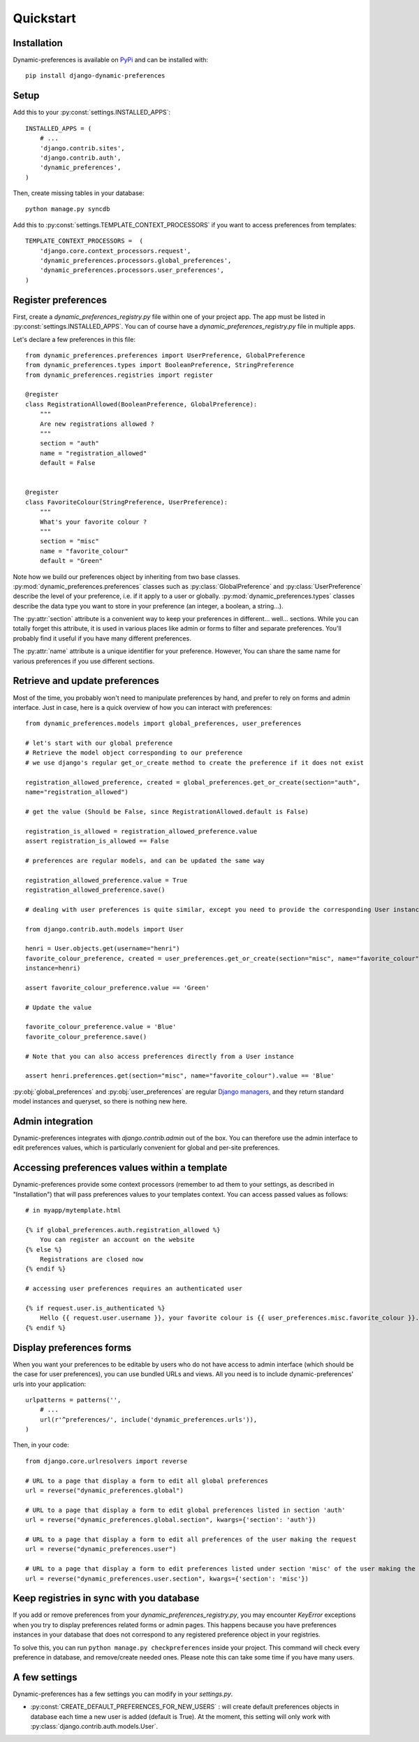 Quickstart
==========

Installation
************

Dynamic-preferences is available on `PyPi <https://pypi.python.org/pypi/django-dynamic-preferences>`_ and can be installed with::

    pip install django-dynamic-preferences

Setup
*****

Add this to your :py:const:`settings.INSTALLED_APPS`::

    INSTALLED_APPS = (
        # ...
        'django.contrib.sites',
        'django.contrib.auth',
        'dynamic_preferences',        
    )

Then, create missing tables in your database::
    
    python manage.py syncdb


Add this to :py:const:`settings.TEMPLATE_CONTEXT_PROCESSORS` if you want to access preferences from templates::
    
    TEMPLATE_CONTEXT_PROCESSORS =  (
        'django.core.context_processors.request',
        'dynamic_preferences.processors.global_preferences',
        'dynamic_preferences.processors.user_preferences',
    )

Register preferences
********************

First, create a `dynamic_preferences_registry.py` file within one of your project app. The app must be listed in :py:const:`settings.INSTALLED_APPS`. You can of course have a `dynamic_preferences_registry.py` file in multiple apps.

Let's declare a few preferences in this file::

    from dynamic_preferences.preferences import UserPreference, GlobalPreference
    from dynamic_preferences.types import BooleanPreference, StringPreference
    from dynamic_preferences.registries import register

    @register
    class RegistrationAllowed(BooleanPreference, GlobalPreference):
        """
        Are new registrations allowed ?
        """
        section = "auth"
        name = "registration_allowed"
        default = False


    @register
    class FavoriteColour(StringPreference, UserPreference):
        """
        What's your favorite colour ?
        """
        section = "misc"
        name = "favorite_colour"
        default = "Green"

Note how we build our preferences object by inheriting from two base classes. :py:mod:`dynamic_preferences.preferences` classes such as :py:class:`GlobalPreference` and :py:class:`UserPreference` describe the level of your preference, i.e. if it apply to a user or globally. :py:mod:`dynamic_preferences.types` classes describe the data type you want to store in your preference (an integer, a boolean, a string...).

The :py:attr:`section` attribute is a convenient way to keep your preferences in different... well... sections. While you can totally forget this attribute, it is used in various places like admin or forms to filter and separate preferences. You'll probably find it useful if you have many different preferences.

The :py:attr:`name` attribute is a unique identifier for your preference. However, You can share the same name for various preferences if you use different sections.

Retrieve and update preferences
*******************************

Most of the time, you probably won't need to manipulate preferences by hand, and prefer to rely on forms and admin interface. Just in case, here is a quick overview of how you can interact with preferences::

    from dynamic_preferences.models import global_preferences, user_preferences

    # let's start with our global preference
    # Retrieve the model object corresponding to our preference
    # we use django's regular get_or_create method to create the preference if it does not exist

    registration_allowed_preference, created = global_preferences.get_or_create(section="auth",
    name="registration_allowed")

    # get the value (Should be False, since RegistrationAllowed.default is False)

    registration_is_allowed = registration_allowed_preference.value
    assert registration_is_allowed == False

    # preferences are regular models, and can be updated the same way

    registration_allowed_preference.value = True
    registration_allowed_preference.save()

    # dealing with user preferences is quite similar, except you need to provide the corresponding User instance

    from django.contrib.auth.models import User

    henri = User.objects.get(username="henri")
    favorite_colour_preference, created = user_preferences.get_or_create(section="misc", name="favorite_colour",
    instance=henri)

    assert favorite_colour_preference.value == 'Green'

    # Update the value

    favorite_colour_preference.value = 'Blue'
    favorite_colour_preference.save()

    # Note that you can also access preferences directly from a User instance

    assert henri.preferences.get(section="misc", name="favorite_colour").value == 'Blue'

:py:obj:`global_preferences` and :py:obj:`user_preferences` are regular `Django managers <https://docs.djangoproject.com/en/dev/topics/db/managers/>`_, and they return standard model instances and queryset, so there is nothing new here.

Admin integration
*****************

Dynamic-preferences integrates with `django.contrib.admin` out of the box. You can therefore use the admin interface to edit preferences values, which is particularly convenient for global and per-site preferences.

Accessing preferences values within a template
**********************************************

Dynamic-preferences provide some context processors (remember to ad them to your settings, as described in "Installation") that will pass preferences values to your templates context. You can access passed values as follows::

    # in myapp/mytemplate.html

    {% if global_preferences.auth.registration_allowed %}
        You can register an account on the website
    {% else %}
        Registrations are closed now
    {% endif %}

    # accessing user preferences requires an authenticated user

    {% if request.user.is_authenticated %}
        Hello {{ request.user.username }}, your favorite colour is {{ user_preferences.misc.favorite_colour }}.
    {% endif %}

Display preferences forms
*************************

When you want your preferences to be editable by users who do not have access to admin interface (which should be the case for user preferences), you can use bundled URLs and views. All you need is to include dynamic-preferences' urls into your application::

    urlpatterns = patterns('',    
        # ...
        url(r'^preferences/', include('dynamic_preferences.urls')),
    )

Then, in your code::

    from django.core.urlresolvers import reverse

    # URL to a page that display a form to edit all global preferences
    url = reverse("dynamic_preferences.global")

    # URL to a page that display a form to edit global preferences listed in section 'auth'
    url = reverse("dynamic_preferences.global.section", kwargs={'section': 'auth'})

    # URL to a page that display a form to edit all preferences of the user making the request
    url = reverse("dynamic_preferences.user")

    # URL to a page that display a form to edit preferences listed under section 'misc' of the user making the request
    url = reverse("dynamic_preferences.user.section", kwargs={'section': 'misc'})

Keep registries in sync with you database
*****************************************

If you add or remove preferences from your `dynamic_preferences_registry.py`, you may encounter `KeyError` exceptions when you try to display preferences related forms or admin pages. This happens because you have preferences instances in your database that does not correspond to any registered preference object in your registries. 

To solve this, you can run ``python manage.py checkpreferences`` inside your project. This command will check every preference in database, and remove/create needed ones. Please note this can take some time if you have many users.

A few settings
**************

Dynamic-preferences has a few settings you can modify in your `settings.py`.

- :py:const:`CREATE_DEFAULT_PREFERENCES_FOR_NEW_USERS` : will create default preferences objects in database each time a new user is added (default is True). At the moment, this setting will only work with :py:class:`django.contrib.auth.models.User`.



